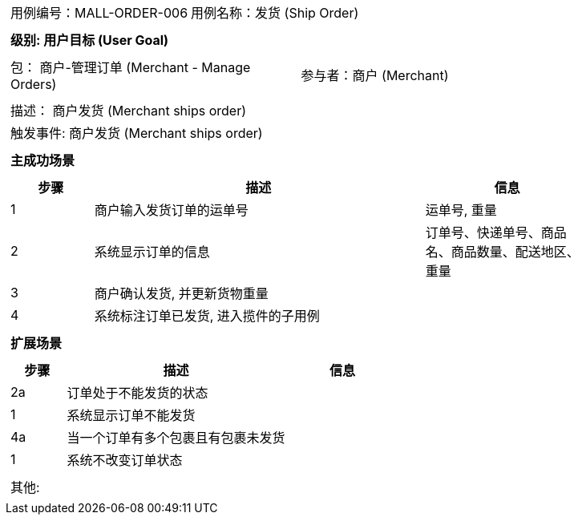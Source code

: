 [cols="1a"]
|===

|
[frame="none"]
[cols="1,1"]
!===
! 用例编号：MALL-ORDER-006
! 用例名称：发货 (Ship Order)

|
[frame="none"]
[cols="1", options="header"]
!===
! 级别: 用户目标 (User Goal)
!===

|
[frame="none"]
[cols="2"]
!===
! 包： 商户-管理订单 (Merchant - Manage Orders)
! 参与者：商户 (Merchant)
!===

|
[frame="none"]
[cols="1"]
!===
! 描述： 商户发货 (Merchant ships order)
! 触发事件: 商户发货 (Merchant ships order)
!===

|
[frame="none"]
[cols="1", options="header"]
!===
! 主成功场景
!===

|
[frame="none"]
[cols="1,4,2", options="header"]
!===
! 步骤 ! 描述 ! 信息

! 1
! 商户输入发货订单的运单号
! 运单号, 重量

! 2
! 系统显示订单的信息
! 订单号、快递单号、商品名、商品数量、配送地区、重量

! 3
! 商户确认发货, 并更新货物重量
!

! 4
! 系统标注订单已发货, 进入揽件的子用例
!
!===

|
[frame="none"]
[cols="1", options="header"]
!===
! 扩展场景
!===

|
[frame="none"]
[cols="1,4,2", options="header"]

!===
! 步骤 ! 描述 ! 信息

! 2a
! 订单处于不能发货的状态
!

! 1
! 系统显示订单不能发货
!

! 4a
! 当一个订单有多个包裹且有包裹未发货
!

! 1
! 系统不改变订单状态
!
!===

|
[frame="none"]
[cols="1"]
!===
! 其他:
!===
|===
